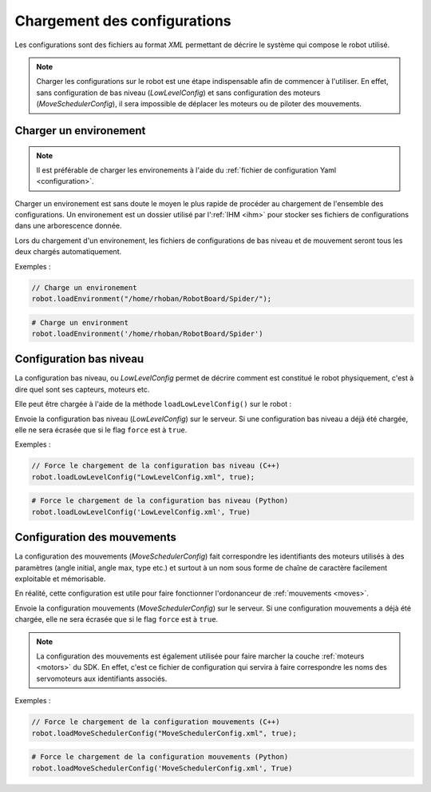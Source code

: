 
.. _configurations:

Chargement des configurations
=============================

Les configurations sont des fichiers au format *XML* permettant de décrire le système
qui compose le robot utilisé.

.. note::

    Charger les configurations sur le robot est une étape indispensable afin de commencer
    à l'utiliser. En effet, sans configuration de bas niveau (`LowLevelConfig`) et sans
    configuration des moteurs (`MoveSchedulerConfig`), il sera impossible de déplacer
    les moteurs ou de piloter des mouvements.

.. _load_env:

Charger un environement
-----------------------

.. note::

    Il est préférable de charger les environements à l'aide du :ref:`fichier de configuration
    Yaml <configuration>`.

Charger un environement est sans doute le moyen le plus rapide de procéder au chargement
de l'ensemble des configurations. Un environement est un dossier utilisé par l':ref:`IHM <ihm>`
pour stocker ses fichiers de configurations dans une arborescence donnée.

.. cpp:function:: void Robot::loadEnvironment(string directory)

.. py:function:: Robot.loadEnvironment(directory)

Lors du chargement d'un environement, les fichiers de configurations de bas niveau et de
mouvement seront tous les deux chargés automatiquement.

Exemples :

.. code-block:: cpp

    // Charge un environement
    robot.loadEnvironment("/home/rhoban/RobotBoard/Spider/");

.. code-block:: python

    # Charge un environment
    robot.loadEnvironment('/home/rhoban/RobotBoard/Spider')

Configuration bas niveau
------------------------

La configuration bas niveau, ou `LowLevelConfig` permet de décrire comment est constitué
le robot physiquement, c'est à dire quel sont ses capteurs, moteurs etc.

Elle peut être chargée à l'aide de la méthode ``loadLowLevelConfig()`` sur le robot :

.. cpp:function:: void Robot::loadLowLevelConfig(string filename, bool force = false)

.. py:function:: Robot.loadLowLevelConfig(filename, force = False)

Envoie la configuration bas niveau (`LowLevelConfig`) sur le serveur. Si une configuration
bas niveau a déjà été chargée, elle ne sera écrasée que si le flag ``force`` est à ``true``.

Exemples :

.. code-block:: cpp

    // Force le chargement de la configuration bas niveau (C++)
    robot.loadLowLevelConfig("LowLevelConfig.xml", true);

.. code-block:: python

    # Force le chargement de la configuration bas niveau (Python)
    robot.loadLowLevelConfig('LowLevelConfig.xml', True)

Configuration des mouvements
----------------------------

La configuration des mouvements (`MoveSchedulerConfig`) fait correspondre les identifiants
des moteurs utilisés à des paramètres (angle initial, angle max, type etc.) et surtout à un
nom sous forme de chaîne de caractère facilement exploitable et mémorisable.

En réalité, cette configuration est utile pour faire fonctionner l'ordonanceur de 
:ref:`mouvements <moves>`.

.. cpp:function:: void Robot::loadMoveSchedulerConfig(string filename, bool force = false)

.. py:function:: Robot.loadMoveSchedulerConfig(filename, force = False)

Envoie la configuration mouvements (`MoveSchedulerConfig`) sur le serveur. Si une configuration
mouvements a déjà été chargée, elle ne sera écrasée que si le flag ``force`` est à ``true``.

.. note::

    La configuration des mouvements est également utilisée pour faire marcher la couche 
    :ref:`moteurs <motors>` du SDK. En effet, c'est ce fichier de configuration qui servira
    à faire correspondre les noms des servomoteurs aux identifiants associés.

Exemples :

.. code-block:: cpp

    // Force le chargement de la configuration mouvements (C++)
    robot.loadMoveSchedulerConfig("MoveSchedulerConfig.xml", true);

.. code-block:: python

    # Force le chargement de la configuration mouvements (Python)
    robot.loadMoveSchedulerConfig('MoveSchedulerConfig.xml', True)
